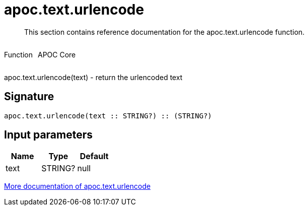 ////
This file is generated by DocsTest, so don't change it!
////

= apoc.text.urlencode
:description: This section contains reference documentation for the apoc.text.urlencode function.

[abstract]
--
{description}
--

++++
<div style='display:flex'>
<div class='paragraph type function'><p>Function</p></div>
<div class='paragraph release core' style='margin-left:10px;'><p>APOC Core</p></div>
</div>
++++

apoc.text.urlencode(text) - return the urlencoded text

== Signature

[source]
----
apoc.text.urlencode(text :: STRING?) :: (STRING?)
----

== Input parameters
[.procedures, opts=header]
|===
| Name | Type | Default 
|text|STRING?|null
|===

xref::misc/text-functions.adoc[More documentation of apoc.text.urlencode,role=more information]

